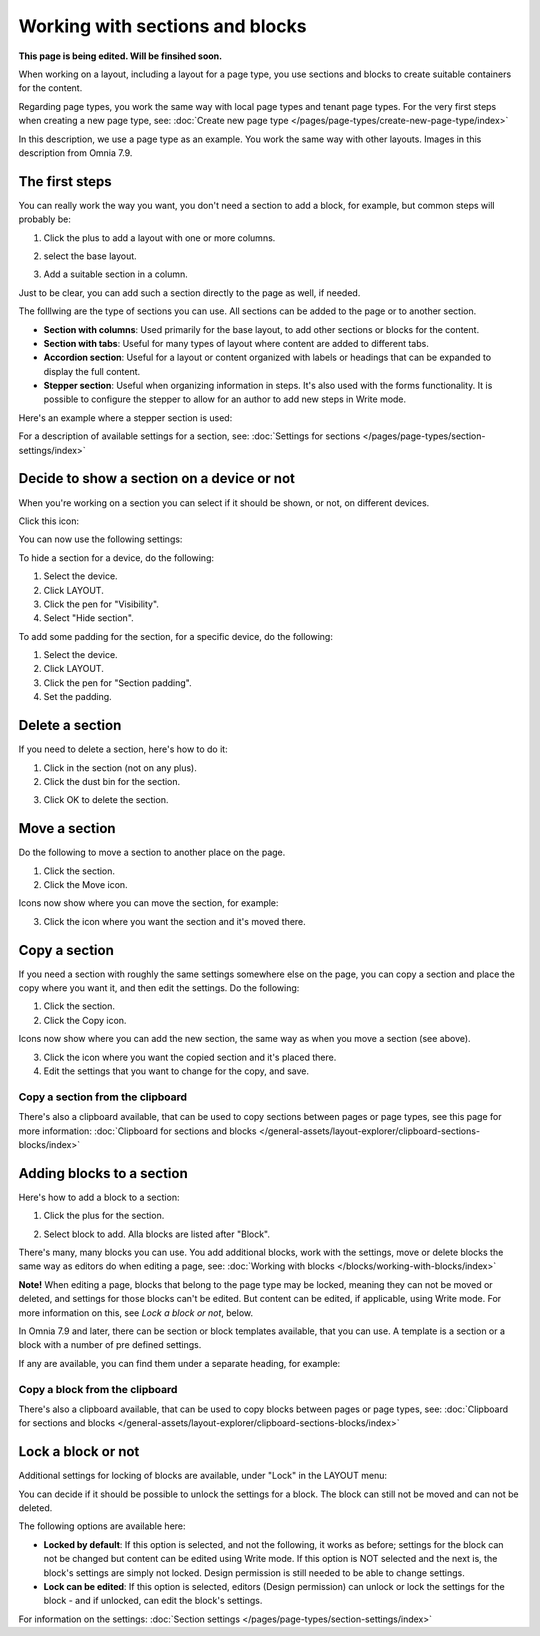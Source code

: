 Working with sections and blocks
=================================================
**This page is being edited. Will be finsihed soon.**

When working on a layout, including a layout for a page type, you use sections and blocks to create suitable containers for the content.

Regarding page types, you work the same way with local page types and tenant page types. For the very first steps when creating a new page type, see: :doc:`Create new page type </pages/page-types/create-new-page-type/index>`

In this description, we use a page type as an example. You work the same way with other layouts. Images in this description from Omnia 7.9.

The first steps
******************************
You can really work the way you want, you don't need a section to add a block, for example, but common steps will probably be:

1. Click the plus to add a layout with one or more columns.

.. image:: sections-1.png

2. select the base layout.

.. image:: sections-2.png

3. Add a suitable section in a column.

.. image:: sections-3.png

Just to be clear, you can add such a section directly to the page as well, if needed.

The folllwing are the type of sections you can use. All sections can be added to the page or to another section.

+ **Section with columns**: Used primarily for the base layout, to add other sections or blocks for the content. 
+ **Section with tabs**: Useful for many types of layout where content are added to different tabs.
+ **Accordion section**: Useful for a layout or content organized with labels or headings that can be expanded to display the full content.
+ **Stepper section**: Useful when organizing information in steps. It's also used with the forms functionality. It is possible to configure the stepper to allow for an author to add new steps in Write mode.

Here's an example where a stepper section is used:

.. image:: working-with-stepper-example.png

For a description of available settings for a section, see: :doc:`Settings for sections </pages/page-types/section-settings/index>`

Decide to show a section on a device or not
**********************************************
When you're working on a section you can select if it should be shown, or not, on different devices.

Click this icon:

.. image:: device-support-section-79.png

You can now use the following settings:

.. image:: select-device-section-79.png

To hide a section for a device, do the following:

1. Select the device.
2. Click LAYOUT.
3. Click the pen for "Visibility".
4. Select "Hide section".

.. image:: select-device-section-hide-79.png

To add some padding for the section, for a specific device, do the following:

1. Select the device.
2. Click LAYOUT.
3. Click the pen for "Section padding".
4. Set the padding.

Delete a section
*****************
If you need to delete a section, here's how to do it:

1. Click in the section (not on any plus).
2. Click the dust bin for the section.

.. image:: delete-section-2-79.png

3. Click OK to delete the section.

Move a section
***************
Do the following to move a section to another place on the page.

1. Click the section.
2. Click the Move icon.

.. image:: move-icon-section-79.png

Icons now show where you can move the section, for example:

.. image:: can-be-moved-section-79.png

3. Click the icon where you want the section and it's moved there.

Copy a section
***************
If you need a section with roughly the same settings somewhere else on the page, you can copy a section and place the copy where you want it, and then edit the settings. Do the following:

1. Click the section.
2. Click the Copy icon.

.. image:: copy-icon-section-79.png

Icons now show where you can add the new section, the same way as when you move a section (see above).

3. Click the icon where you want the copied section and it's placed there.
4. Edit the settings that you want to change for the copy, and save.

Copy a section from the clipboard
-----------------------------------
There's also a clipboard available, that can be used to copy sections between pages or page types, see this page for more information: :doc:`Clipboard for sections and blocks </general-assets/layout-explorer/clipboard-sections-blocks/index>`

Adding blocks to a section
***************************
Here's how to add a block to a section:

1. Click the plus for the section.

.. image:: addblock-1-79.png

2. Select block to add. Alla blocks are listed after "Block".

.. image:: section-add-block-79.png

There's many, many blocks you can use. You add additional blocks, work with the settings, move or delete blocks the same way as editors do when editing a page, see: :doc:`Working with blocks </blocks/working-with-blocks/index>`

**Note!** When editing a page, blocks that belong to the page type may be locked, meaning they can not be moved or deleted, and settings for those blocks can't be edited. But content can be edited, if applicable, using Write mode. For more information on this, see *Lock a block or not*, below.

In Omnia 7.9 and later, there can be section or block templates available, that you can use. A template is a section or a block with a number of pre defined settings.

If any are available, you can find them under a separate heading, for example:

.. image:: section-add-block-templates-79.png

Copy a block from the clipboard
---------------------------------------------
There's also a clipboard available, that can be used to copy blocks between pages or page types, see: :doc:`Clipboard for sections and blocks </general-assets/layout-explorer/clipboard-sections-blocks/index>`

Lock a block or not
************************
Additional settings for locking of blocks are available, under "Lock" in the LAYOUT menu:

.. image:: lock-menu-77.png

You can decide if it should be possible to unlock the settings for a block. The block can still not be moved and can not be deleted.

The following options are available here:

.. image:: lock-menu-options-77-frame.png

+ **Locked by default**: If this option is selected, and not the following, it works as before; settings for the block can not be changed but content can be edited using Write mode. If this option is NOT selected and the next is, the block's settings are simply not locked. Design permission is still needed to be able to change settings.
+ **Lock can be edited**: If this option is selected, editors (Design permission) can unlock or lock the settings for the block - and if unlocked, can edit the block's settings.

For information on the settings: :doc:`Section settings </pages/page-types/section-settings/index>`



